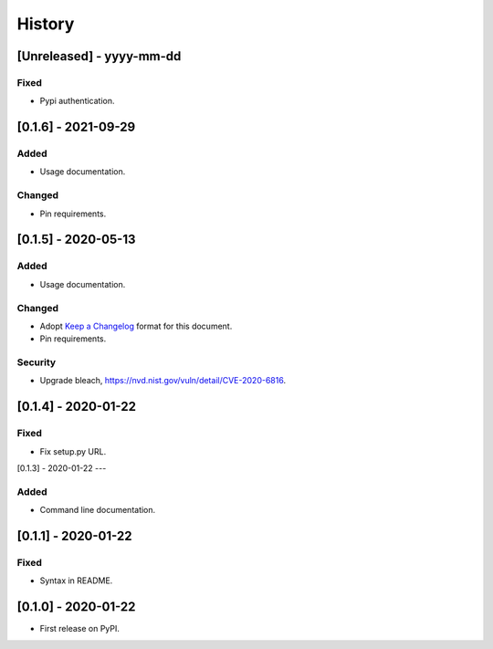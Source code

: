 =======
History
=======

[Unreleased] - yyyy-mm-dd
--------------------

Fixed
~~~~~
* Pypi authentication.


[0.1.6] - 2021-09-29
--------------------

Added
~~~~~
* Usage documentation.

Changed
~~~~~~~
* Pin requirements.


[0.1.5] - 2020-05-13
--------------------

Added
~~~~~
* Usage documentation.

Changed
~~~~~~~
* Adopt `Keep a Changelog`_ format for this document.
* Pin requirements.

Security
~~~~~~~~
* Upgrade bleach, https://nvd.nist.gov/vuln/detail/CVE-2020-6816.

.. _Keep a Changelog: https://keepachangelog.com/en/1.0.0


[0.1.4] - 2020-01-22
--------------------

Fixed
~~~~~
* Fix setup.py URL.


[0.1.3] - 2020-01-22
---

Added
~~~~~
* Command line documentation.


[0.1.1] - 2020-01-22
--------------------

Fixed
~~~~~
* Syntax in README.


[0.1.0] - 2020-01-22
--------------------

* First release on PyPI.
